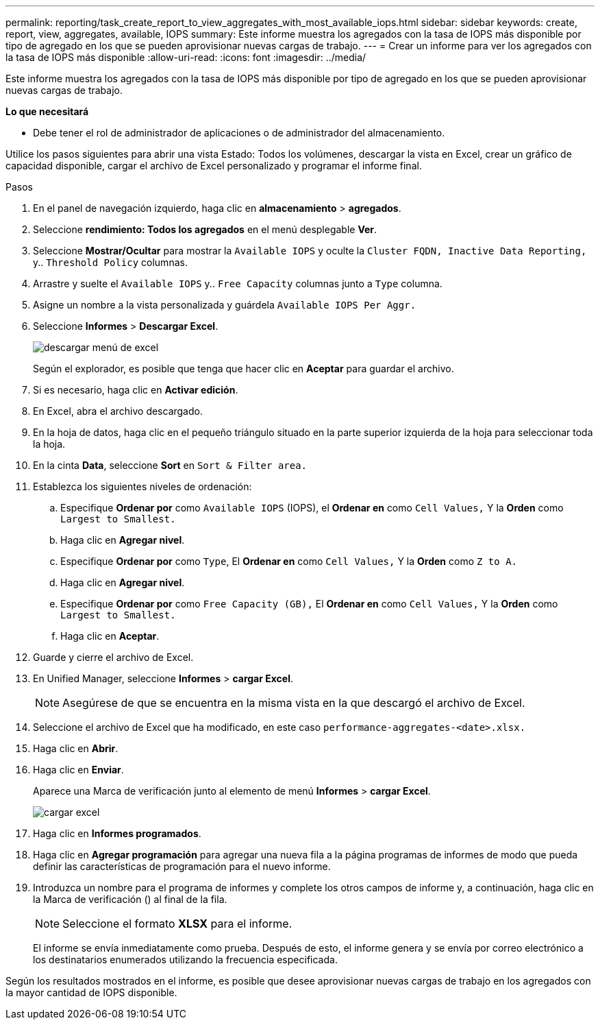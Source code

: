 ---
permalink: reporting/task_create_report_to_view_aggregates_with_most_available_iops.html 
sidebar: sidebar 
keywords: create, report, view, aggregates, available, IOPS 
summary: Este informe muestra los agregados con la tasa de IOPS más disponible por tipo de agregado en los que se pueden aprovisionar nuevas cargas de trabajo. 
---
= Crear un informe para ver los agregados con la tasa de IOPS más disponible
:allow-uri-read: 
:icons: font
:imagesdir: ../media/


[role="lead"]
Este informe muestra los agregados con la tasa de IOPS más disponible por tipo de agregado en los que se pueden aprovisionar nuevas cargas de trabajo.

*Lo que necesitará*

* Debe tener el rol de administrador de aplicaciones o de administrador del almacenamiento.


Utilice los pasos siguientes para abrir una vista Estado: Todos los volúmenes, descargar la vista en Excel, crear un gráfico de capacidad disponible, cargar el archivo de Excel personalizado y programar el informe final.

.Pasos
. En el panel de navegación izquierdo, haga clic en *almacenamiento* > *agregados*.
. Seleccione *rendimiento: Todos los agregados* en el menú desplegable *Ver*.
. Seleccione *Mostrar/Ocultar* para mostrar la `Available IOPS` y oculte la `Cluster FQDN, Inactive Data Reporting,` y.. `Threshold Policy` columnas.
. Arrastre y suelte el `Available IOPS` y.. `Free Capacity` columnas junto a `Type` columna.
. Asigne un nombre a la vista personalizada y guárdela `Available IOPS Per Aggr.`
. Seleccione *Informes* > *Descargar Excel*.
+
image::../media/download_excel_menu.png[descargar menú de excel]

+
Según el explorador, es posible que tenga que hacer clic en *Aceptar* para guardar el archivo.

. Si es necesario, haga clic en *Activar edición*.
. En Excel, abra el archivo descargado.
. En la hoja de datos, haga clic en el pequeño triángulo situado en la parte superior izquierda de la hoja para seleccionar toda la hoja.
. En la cinta *Data*, seleccione *Sort* en `Sort & Filter area.`
. Establezca los siguientes niveles de ordenación:
+
.. Especifique *Ordenar por* como `Available IOPS` (IOPS), el *Ordenar en* como `Cell Values,` Y la *Orden* como `Largest to Smallest.`
.. Haga clic en *Agregar nivel*.
.. Especifique *Ordenar por* como `Type`, El *Ordenar en* como `Cell Values,` Y la *Orden* como `Z to A.`
.. Haga clic en *Agregar nivel*.
.. Especifique *Ordenar por* como `Free Capacity (GB),` El *Ordenar en* como `Cell Values,` Y la *Orden* como `Largest to Smallest.`
.. Haga clic en *Aceptar*.


. Guarde y cierre el archivo de Excel.
. En Unified Manager, seleccione *Informes* > *cargar Excel*.
+
[NOTE]
====
Asegúrese de que se encuentra en la misma vista en la que descargó el archivo de Excel.

====
. Seleccione el archivo de Excel que ha modificado, en este caso `performance-aggregates-<date>.xlsx.`
. Haga clic en *Abrir*.
. Haga clic en *Enviar*.
+
Aparece una Marca de verificación junto al elemento de menú *Informes* > *cargar Excel*.

+
image::../media/upload_excel.png[cargar excel]

. Haga clic en *Informes programados*.
. Haga clic en *Agregar programación* para agregar una nueva fila a la página programas de informes de modo que pueda definir las características de programación para el nuevo informe.
. Introduzca un nombre para el programa de informes y complete los otros campos de informe y, a continuación, haga clic en la Marca de verificación (image:../media/blue_check.gif[""]) al final de la fila.
+
[NOTE]
====
Seleccione el formato *XLSX* para el informe.

====
+
El informe se envía inmediatamente como prueba. Después de esto, el informe genera y se envía por correo electrónico a los destinatarios enumerados utilizando la frecuencia especificada.



Según los resultados mostrados en el informe, es posible que desee aprovisionar nuevas cargas de trabajo en los agregados con la mayor cantidad de IOPS disponible.
